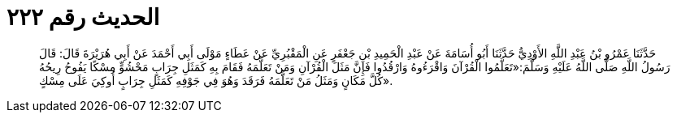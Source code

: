 
= الحديث رقم ٢٢٢

[quote.hadith]
حَدَّثَنَا عَمْرُو بْنُ عَبْدِ اللَّهِ الأَوْدِيُّ حَدَّثَنَا أَبُو أُسَامَةَ عَنْ عَبْدِ الْحَمِيدِ بْنِ جَعْفَرٍ عَنِ الْمَقْبُرِيِّ عَنْ عَطَاءٍ مَوْلَى أَبِي أَحْمَدَ عَنْ أَبِي هُرَيْرَةَ قَالَ: قَالَ رَسُولُ اللَّهِ صَلَّى اللَّهُ عَلَيْهِ وَسَلَّمَ:«تَعَلَّمُوا الْقُرْآنَ وَاقْرَءُوهُ وَارْقُدُوا فَإِنَّ مَثَلَ الْقُرْآنِ وَمَنْ تَعَلَّمَهُ فَقَامَ بِهِ كَمَثَلِ جِرَابٍ مَحْشُوٍّ مِسْكًا يَفُوحُ رِيحُهُ كُلَّ مَكَانٍ وَمَثَلُ مَنْ تَعَلَّمَهُ فَرَقَدَ وَهُوَ فِي جَوْفِهِ كَمَثَلِ جِرَابٍ أُوكِيَ عَلَى مِسْكٍ».